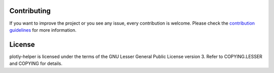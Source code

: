 Contributing
============

If you want to improve the project or you see any issue, every contribution is welcome.
Please check the `contribution guidelines <CONTRIBUTING.md>`__ for more information.

License
=======

plotly-helper is licensed under the terms of the GNU Lesser General Public License version 3.
Refer to COPYING.LESSER and COPYING for details.
